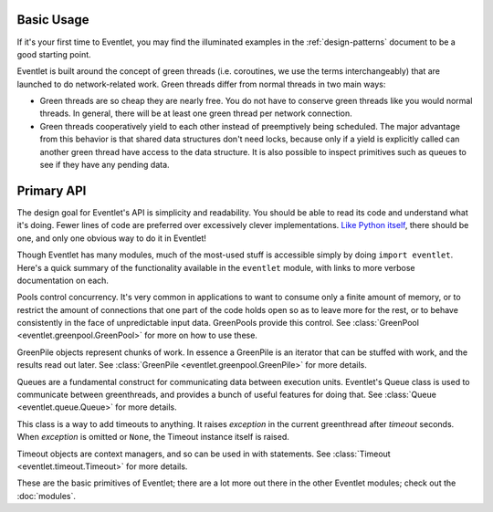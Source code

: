 Basic Usage
=============

If it's your first time to Eventlet, you may find the illuminated examples in the :ref:`design-patterns` document to be a good starting point.

Eventlet is built around the concept of green threads (i.e. coroutines, we use the terms interchangeably) that are launched to do network-related work.  Green threads differ from normal threads in two main ways:

* Green threads are so cheap they are nearly free.  You do not have to conserve green threads like you would normal threads.  In general, there will be at least one green thread per network connection.
* Green threads cooperatively yield to each other instead of preemptively being scheduled.  The major advantage from this behavior is that shared data structures don't need locks, because only if a yield is explicitly called can another green thread have access to the data structure.  It is also possible to inspect primitives such as queues to see if they have any pending data.

Primary API
===========

The design goal for Eventlet's API is simplicity and readability.  You should be able to read its code and understand what it's doing.  Fewer lines of code are preferred over excessively clever implementations.  `Like Python itself <http://www.python.org/dev/peps/pep-0020/>`_, there should be one, and only one obvious way to do it in Eventlet!

Though Eventlet has many modules, much of the most-used stuff is accessible simply by doing ``import eventlet``.  Here's a quick summary of the functionality available in the ``eventlet`` module, with links to more verbose documentation on each.

.. function:: eventlet.spawn(func, *args, **kw)
   
   This launches a greenthread to call *func*.  Spawning off multiple greenthreads gets work done in parallel.  The return value from ``spawn`` is a :class:`greenthread.GreenThread` object, which can be used to retrieve the return value of *func*.  See :func:`spawn <eventlet.greenthread.spawn>` for more details.
   
.. function:: eventlet.spawn_n(func, *args, **kw)
   
   The same as :func:`spawn`, but it's not possible to retrieve the return value.  This makes execution faster.  See :func:`spawn_n <eventlet.greenthread.spawn_n>` for more details.

.. function:: eventlet.spawn_after(seconds, func, *args, **kw)
   
    Spawns *func* after *seconds* have elapsed; a delayed version of :func:`spawn`.   To abort the spawn and prevent *func* from being called, call :meth:`GreenThread.cancel` on the return value of :func:`spawn_after`.  See :func:`spawn_after <eventlet.greenthread.spawn_after>` for more details.

.. function:: eventlet.sleep(seconds=0)

    Suspends the current greenthread and allows others a chance to process.  See :func:`sleep <eventlet.greenthread.sleep>` for more details.

.. class:: eventlet.GreenPool

   Pools control concurrency.  It's very common in applications to want to consume only a finite amount of memory, or to restrict the amount of connections that one part of the code holds open so as to leave more for the rest, or to behave consistently in the face of unpredictable input data.  GreenPools provide this control.  See :class:`GreenPool <eventlet.greenpool.GreenPool>` for more on how to use these.

.. class:: eventlet.GreenPile

    GreenPile objects represent chunks of work.  In essence a GreenPile is an iterator that can be stuffed with work, and the results read out later. See :class:`GreenPile <eventlet.greenpool.GreenPile>` for more details.
    
.. class:: eventlet.Queue

    Queues are a fundamental construct for communicating data between execution units.  Eventlet's Queue class is used to communicate between greenthreads, and provides a bunch of useful features for doing that.  See :class:`Queue <eventlet.queue.Queue>` for more details.
    
.. class:: eventlet.Timeout

    This class is a way to add timeouts to anything.  It raises *exception* in the current greenthread after *timeout* seconds.  When *exception* is omitted or ``None``, the Timeout instance itself is raised.
    
    Timeout objects are context managers, and so can be used in with statements.
    See :class:`Timeout <eventlet.timeout.Timeout>` for more details.
    
.. function:: eventlet.import_patched(modulename, *additional_modules, **kw_additional_modules)

    Imports a module in a way that ensures that the module uses "green" versions of the standard library modules, so that everything works nonblockingly.  The only required argument is the name of the module to be imported.  For more information see :ref:`import-green`.

.. function:: eventlet.monkey_patch(all=True, os=False, select=False, socket=False, thread=False, time=False)

    Globally patches certain system modules to be greenthread-friendly. The keyword arguments afford some control over which modules are patched. If *all* is True, then all modules are patched regardless of the other arguments. If it's False, then the rest of the keyword arguments control patching of specific subsections of the standard library.  Most patch the single module of the same name (os, time, select).  The exceptions are socket, which also patches the ssl module if present; and thread, which patches thread, threading, and Queue.  It's safe to call monkey_patch multiple times.  For more information see :ref:`monkey-patch`.

    
These are the basic primitives of Eventlet; there are a lot more out there in the other Eventlet modules; check out the :doc:`modules`.
